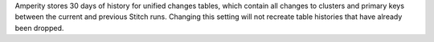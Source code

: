 .. no title; include these back into datagrid/configure_stitch

.. tooltip-stitch-config-days-of-recorded-history-start

Amperity stores 30 days of history for unified changes tables, which contain all changes to clusters and primary keys between the current and previous Stitch runs. Changing this setting will not recreate table histories that have already been dropped.

.. tooltip-stitch-config-days-of-recorded-history-end
